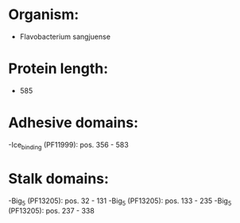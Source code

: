 * Organism:
- Flavobacterium sangjuense
* Protein length:
- 585
* Adhesive domains:
-Ice_binding (PF11999): pos. 356 - 583
* Stalk domains:
-Big_5 (PF13205): pos. 32 - 131
-Big_5 (PF13205): pos. 133 - 235
-Big_5 (PF13205): pos. 237 - 338

